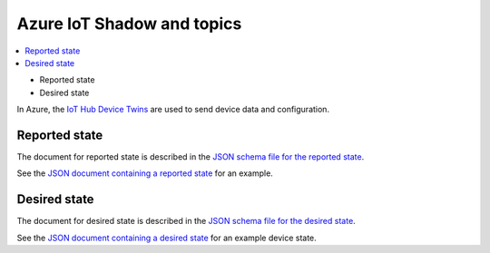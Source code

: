 .. _azure-iot-shadow-topics:

Azure IoT Shadow and topics
###########################

.. contents::
   :local:
   :depth: 2

* Reported state
* Desired state

In Azure, the `IoT Hub Device Twins <https://docs.microsoft.com/en-us/azure/iot-hub/iot-hub-devguide-device-twins>`_ are used to send device data and configuration.

Reported state
**************

The document for reported state is described in the `JSON schema file for the reported state <../devices/cloud-protocol/state.reported.azure.schema.json>`_.

See the `JSON document containing a reported state <../devices/cloud-protocol/state.reported.azure.json>`_ for an example.

Desired state
*************

The document for desired state is described in the `JSON schema file for the desired state <../devices/cloud-protocol/state.desired.azure.schema.json>`_.

See the `JSON document containing a desired state <../devices/cloud-protocol/state.desired.azure.json>`_ for an example device state.